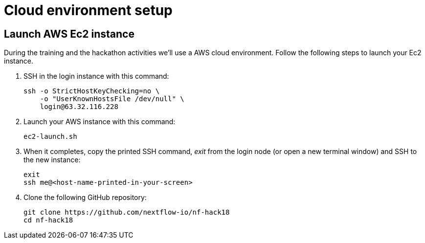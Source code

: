 = Cloud environment setup

== Launch AWS Ec2 instance 

During the training and the hackathon activities we'll use a AWS cloud environment. Follow the following steps to launch your Ec2 instance.

1. SSH in the login instance with this command: 
+
[source,cmd]
----
ssh -o StrictHostKeyChecking=no \
    -o "UserKnownHostsFile /dev/null" \
    login@63.32.116.228
----

2. Launch your AWS instance with this command: 
+
[source,cmd]
----
ec2-launch.sh
----

3. When it completes, copy the printed SSH command, _exit_ from the login node (or open a new terminal window) and SSH to the new instance: 
+
[source,cmd]
----
exit
ssh me@<host-name-printed-in-your-screen>
----

4. Clone the following GitHub repository: 
+
[source,cmd]
----
git clone https://github.com/nextflow-io/nf-hack18
cd nf-hack18
----
